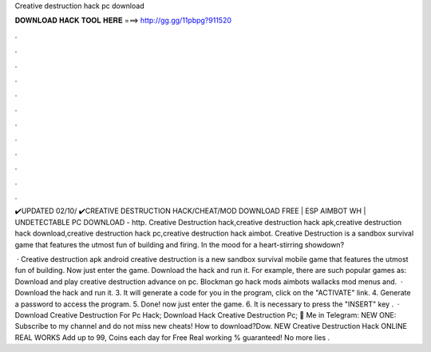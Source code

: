 Creative destruction hack pc download



𝐃𝐎𝐖𝐍𝐋𝐎𝐀𝐃 𝐇𝐀𝐂𝐊 𝐓𝐎𝐎𝐋 𝐇𝐄𝐑𝐄 ===> http://gg.gg/11pbpg?911520



.



.



.



.



.



.



.



.



.



.



.



.

✔️UPDATED 02/10/ ✔️CREATIVE DESTRUCTION HACK/CHEAT/MOD DOWNLOAD FREE | ESP AIMBOT WH | UNDETECTABLE PC DOWNLOAD - http. Creative Destruction hack,creative destruction hack apk,creative destruction hack download,creative destruction hack pc,creative destruction hack aimbot. Creative Destruction is a sandbox survival game that features the utmost fun of building and firing. In the mood for a heart-stirring showdown?

 · Creative destruction apk android creative destruction is a new sandbox survival mobile game that features the utmost fun of building. Now just enter the game. Download the hack and run it. For example, there are such popular games as: Download and play creative destruction advance on pc. Blockman go hack mods aimbots wallacks mod menus and.  · Download the hack and run it. 3. It will generate a code for you in the program, click on the "ACTIVATE" link. 4. Generate a password to access the program. 5. Done! now just enter the game. 6. It is necessary to press the "INSERT" key .  · Download Creative Destruction For Pc Hack; Download Hack Creative Destruction Pc; 🚀 Me in Telegram: NEW ONE: Subscribe to my channel and do not miss new cheats! How to download?Dow. NEW Creative Destruction Hack ONLINE REAL WORKS Add up to 99, Coins each day for Free Real working % guaranteed! No more lies .
